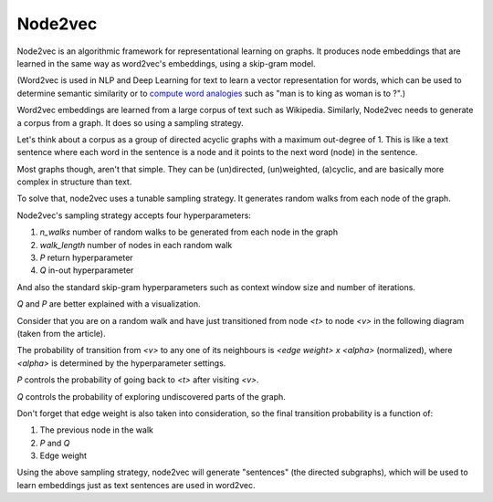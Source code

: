 Node2vec
========

Node2vec is an algorithmic framework for representational learning on graphs. It produces node
embeddings that are learned in the same way as word2vec's embeddings, using a skip-gram model.

(Word2vec is used in NLP and Deep Learning for text to learn a vector representation for words,
which can be used to determine semantic similarity or to `compute word analogies <https://www.technologyreview.com/s/541356/king-man-woman-queen-the-marvelous-mathematics-of-computational-linguistics/>`_
such as "man is to king as woman is to ?".)

Word2vec embeddings are learned from a large corpus of text such as Wikipedia. Similarly, Node2vec
needs to generate a corpus from a graph. It does so using a sampling strategy.

Let's think about a corpus as a group of directed acyclic graphs with a maximum out-degree of 1.
This is like a text sentence where each word in the sentence is a node and it points to the next
word (node) in the sentence.

Most graphs though, aren't that simple. They can be (un)directed, (un)weighted, (a)cyclic, and are
basically more complex in structure than text.

To solve that, node2vec uses a tunable sampling strategy. It generates random walks from each node
of the graph.

.. image:: ../images/node2vec.png

Node2vec's sampling strategy accepts four hyperparameters:

1. `n_walks` number of random walks to be generated from each node in the graph
2. `walk_length` number of nodes in each random walk
3. `P` return hyperparameter
4. `Q` in-out hyperparameter

And also the standard skip-gram hyperparameters such as context window size and number of iterations.

`Q` and `P` are better explained with a visualization.

Consider that you are on a random walk and have just transitioned from node `<t>` to node `<v>` in
the following diagram (taken from the article).

.. image:: ../images/node2vec_transition.png

The probability of transition from `<v>` to any one of its neighbours is `<edge weight> x <alpha>`
(normalized), where `<alpha>` is determined by the hyperparameter settings.

`P` controls the probability of going back to `<t>` after visiting `<v>`.

`Q` controls the probability of exploring undiscovered parts of the graph.

Don't forget that edge weight is also taken into consideration, so the final transition probability
is a function of:

1. The previous node in the walk
2. `P` and `Q`
3. Edge weight

Using the above sampling strategy, node2vec will generate "sentences" (the directed subgraphs), which
will be used to learn embeddings just as text sentences are used in word2vec.

